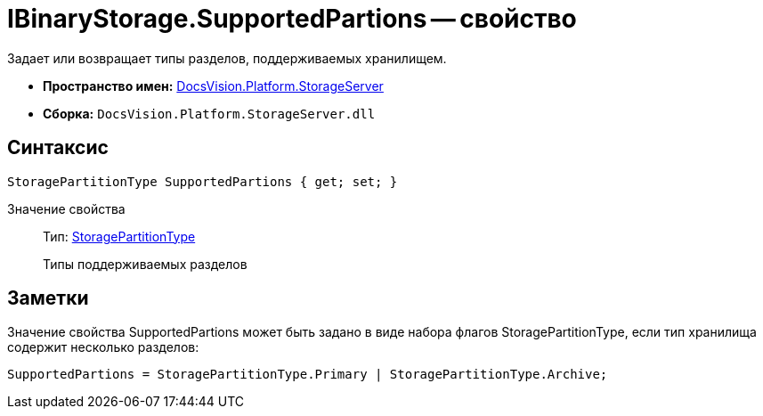 = IBinaryStorage.SupportedPartions -- свойство

Задает или возвращает типы разделов, поддерживаемых хранилищем.

* *Пространство имен:* xref:api/DocsVision/Platform/StorageServer/StorageServer_NS.adoc[DocsVision.Platform.StorageServer]
* *Сборка:* `DocsVision.Platform.StorageServer.dll`

== Синтаксис

[source,csharp]
----
StoragePartitionType SupportedPartions { get; set; }
----

Значение свойства::
Тип: xref:api/DocsVision/Platform/StorageServer/StoragePartitionType_EN.adoc[StoragePartitionType]
+
Типы поддерживаемых разделов

== Заметки

Значение свойства SupportedPartions может быть задано в виде набора флагов StoragePartitionType, если тип хранилища содержит несколько разделов:

[source,charp]
----
SupportedPartions = StoragePartitionType.Primary | StoragePartitionType.Archive;
----
